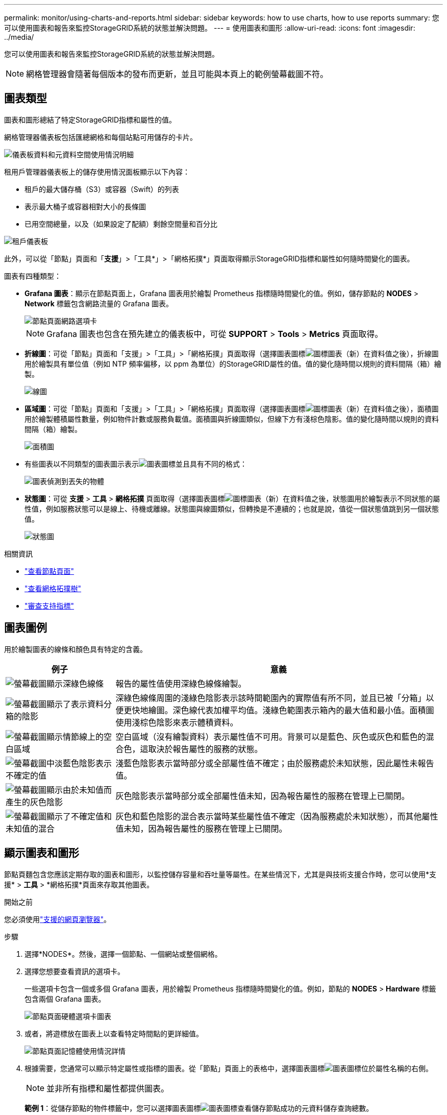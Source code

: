 ---
permalink: monitor/using-charts-and-reports.html 
sidebar: sidebar 
keywords: how to use charts, how to use reports 
summary: 您可以使用圖表和報告來監控StorageGRID系統的狀態並解決問題。 
---
= 使用圖表和圖形
:allow-uri-read: 
:icons: font
:imagesdir: ../media/


[role="lead"]
您可以使用圖表和報告來監控StorageGRID系統的狀態並解決問題。


NOTE: 網格管理器會隨著每個版本的發布而更新，並且可能與本頁上的範例螢幕截圖不符。



== 圖表類型

圖表和圖形總結了特定StorageGRID指標和屬性的值。

網格管理器儀表板包括匯總網格和每個站點可用儲存的卡片。

image::../media/dashboard_data_and_metadata_space_usage_breakdown.png[儀表板資料和元資料空間使用情況明細]

租用戶管理器儀表板上的儲存使用情況面板顯示以下內容：

* 租戶的最大儲存桶（S3）或容器（Swift）的列表
* 表示最大桶子或容器相對大小的長條圖
* 已用空間總量，以及（如果設定了配額）剩餘空間量和百分比


image::../media/tenant_dashboard_with_buckets.png[租戶儀表板]

此外，可以從「節點」頁面和「*支援*」>「工具*」>「網格拓撲*」頁面取得顯示StorageGRID指標和屬性如何隨時間變化的圖表。

圖表有四種類型：

* *Grafana 圖表*：顯示在節點頁面上，Grafana 圖表用於繪製 Prometheus 指標隨時間變化的值。例如，儲存節點的 *NODES* > *Network* 標籤包含網路流量的 Grafana 圖表。
+
image::../media/nodes_page_network_tab.png[節點頁面網路選項卡]

+

NOTE: Grafana 圖表也包含在預先建立的儀表板中，可從 *SUPPORT* > *Tools* > *Metrics* 頁面取得。

* *折線圖*：可從「節點」頁面和「支援」>「工具」>「網格拓撲」頁面取得（選擇圖表圖標image:../media/icon_chart_new_for_11_5.png["圖標圖表（新）"]在資料值之後），折線圖用於繪製具有單位值（例如 NTP 頻率偏移，以 ppm 為單位）的StorageGRID屬性的值。值的變化隨時間以規則的資料間隔（箱）繪製。
+
image::../media/line_graph.gif[線圖]

* *區域圖*：可從「節點」頁面和「支援」>「工具」>「網格拓撲」頁面取得（選擇圖表圖標image:../media/icon_chart_new_for_11_5.png["圖標圖表（新）"]在資料值之後），面積圖用於繪製體積屬性數量，例如物件計數或服務負載值。面積圖與折線圖類似，但線下方有淺棕色陰影。值的變化隨時間以規則的資料間隔（箱）繪製。
+
image::../media/area_graph.gif[面積圖]

* 有些圖表以不同類型的圖表圖示表示image:../media/icon_chart_new_for_11_5.png["圖表圖標"]並且具有不同的格式：
+
image::../media/charts_lost_object_detected.png[圖表偵測到丟失的物體]

* *狀態圖*：可從 *支援* > *工具* > *網格拓撲* 頁面取得（選擇圖表圖標image:../media/icon_chart_new_for_11_5.png["圖標圖表（新）"]在資料值之後，狀態圖用於繪製表示不同狀態的屬性值，例如服務狀態可以是線上、待機或離線。狀態圖與線圖類似，但轉換是不連續的；也就是說，值從一個狀態值跳到另一個狀態值。
+
image::../media/state_graph.gif[狀態圖]



.相關資訊
* link:viewing-nodes-page.html["查看節點頁面"]
* link:viewing-grid-topology-tree.html["查看網格拓撲樹"]
* link:reviewing-support-metrics.html["審查支持指標"]




== 圖表圖例

用於繪製圖表的線條和顏色具有特定的含義。

[cols="1a,3a"]
|===
| 例子 | 意義 


 a| 
image:../media/dark_green_chart_line.gif["螢幕截圖顯示深綠色線條"]
 a| 
報告的屬性值使用深綠色線條繪製。



 a| 
image:../media/light_green_chart_line.gif["螢幕截圖顯示了表示資料分箱的陰影"]
 a| 
深綠色線條周圍的淺綠色陰影表示該時間範圍內的實際值有所不同，並且已被「分箱」以便更快地繪圖。深色線代表加權平均值。淺綠色範圍表示箱內的最大值和最小值。面積圖使用淺棕色陰影來表示體積資料。



 a| 
image:../media/no_data_plotted_chart.gif["螢幕截圖顯示情節線上的空白區域"]
 a| 
空白區域（沒有繪製資料）表示屬性值不可用。背景可以是藍色、灰色或灰色和藍色的混合色，這取決於報告屬性的服務的狀態。



 a| 
image:../media/light_blue_chart_shading.gif["螢幕截圖中淡藍色陰影表示不確定的值"]
 a| 
淺藍色陰影表示當時部分或全部屬性值不確定；由於服務處於未知狀態，因此屬性未報告值。



 a| 
image:../media/gray_chart_shading.gif["螢幕截圖顯示由於未知值而產生的灰色陰影"]
 a| 
灰色陰影表示當時部分或全部屬性值未知，因為報告屬性的服務在管理上已關閉。



 a| 
image:../media/gray_blue_chart_shading.gif["螢幕截圖顯示了不確定值和未知值的混合"]
 a| 
灰色和藍色陰影的混合表示當時某些屬性值不確定（因為服務處於未知狀態），而其他屬性值未知，因為報告屬性的服務在管理上已關閉。

|===


== 顯示圖表和圖形

節點頁麵包含您應該定期存取的圖表和圖形，以監控儲存容量和吞吐量等屬性。在某些情況下，尤其是與技術支援合作時，您可以使用*支援* > *工具* > *網格拓撲*頁面來存取其他圖表。

.開始之前
您必須使用link:../admin/web-browser-requirements.html["支援的網頁瀏覽器"]。

.步驟
. 選擇*NODES*。然後，選擇一個節點、一個網站或整個網格。
. 選擇您想要查看資訊的選項卡。
+
一些選項卡包含一個或多個 Grafana 圖表，用於繪製 Prometheus 指標隨時間變化的值。例如，節點的 *NODES* > *Hardware* 標籤包含兩個 Grafana 圖表。

+
image::../media/nodes_page_hardware_tab_graphs.png[節點頁面硬體選項卡圖表]

. 或者，將遊標放在圖表上以查看特定時間點的更詳細值。
+
image::../media/nodes_page_memory_usage_details.png[節點頁面記憶體使用情況詳情]

. 根據需要，您通常可以顯示特定屬性或指標的圖表。從「節點」頁面上的表格中，選擇圖表圖標image:../media/icon_chart_new_for_11_5.png["圖表圖標"]位於屬性名稱的右側。
+

NOTE: 並非所有指標和屬性都提供圖表。

+
*範例 1*：從儲存節點的物件標籤中，您可以選擇圖表圖標image:../media/icon_chart_new_for_11_5.png["圖表圖標"]查看儲存節點成功的元資料儲存查詢總數。

+
image::../media/nodes_page_objects_successful_metadata_queries.png[成功的元資料查詢]

+
image::../media/nodes_page-objects_chart_successful_metadata_queries.png[圖表成功的元資料查詢]

+
*範例 2*：從儲存節點的物件標籤中，您可以選擇圖表圖標image:../media/icon_chart_new_for_11_5.png["圖表圖標"]查看 Grafana 隨時間偵測到的遺失物件的數量圖表。

+
image::../media/object_count_table.png[物件計數表]

+
image::../media/charts_lost_object_detected.png[圖表偵測到丟失的物體]

. 若要顯示節點頁面上未顯示的屬性的圖表，請選擇 *支援* > *工具* > *網格拓撲*。
. 選擇 *_grid node_* > *_component 或 service_* > *Overview* > *Main*。
+
image::../media/nms_chart.gif[螢幕截圖由周圍文字描述]

. 選擇圖表圖標image:../media/icon_chart_new_for_11_5.png["圖表圖標"]屬性旁邊。
+
顯示自動變成*報告* > *圖表*頁面。此圖表顯示過去一天的屬性資料。





== 產生圖表

圖表以圖形方式顯示屬性資料值。您可以報告資料中心站點、網格節點、元件或服務。

.開始之前
* 您必須使用link:../admin/web-browser-requirements.html["支援的網頁瀏覽器"]。
* 你有link:../admin/admin-group-permissions.html["特定存取權限"]。


.步驟
. 選擇*支援* > *工具* > *網格拓撲*。
. 選擇 *_grid node_* > *_component or service_* > *Reports* > *Charts*。
. 從*屬性*下拉清單中選擇要報告的屬性。
. 若要強制 Y 軸從零開始，請清除 *垂直縮放* 複選框。
. 若要以全精度顯示值，請選取「*原始資料*」複選框，或若要將數值四捨五入至最多三位小數（例如，以百分比報告的屬性），請清除「*原始資料*」複選框。
. 從*快速查詢*下拉清單中選擇要報告的時間段。
+
選擇自訂查詢選項來選擇特定的時間範圍。

+
片刻之後圖表就會出現。留出幾分鐘的時間來統計長時間範圍的表格。

. 如果您選擇了自訂查詢，請透過輸入*開始日期*和*結束日期*來自訂圖表的時間段。
+
使用格式 `_YYYY/MM/DDHH:MM:SS_`當地時間。需要前導零來匹配格式。例如2017/4/6 7:30:00驗證失敗。正確的格式是：2017/04/06 07:30:00。

. 選擇*更新*。
+
幾秒鐘後就會產生圖表。留出幾分鐘的時間來統計長時間範圍的表格。根據查詢設定的時間長度，將顯示原始文字報表或總計文字報表。


